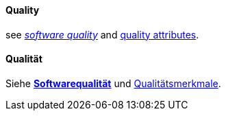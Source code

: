 [#term-quality]

// tag::EN[]
==== Quality

see <<term-software-quality,_software quality_>> and <<term-quality-attribute,quality attributes>>.


// end::EN[]

// tag::DE[]
==== Qualität

Siehe <<term-software-quality,*Softwarequalität*>> und
<<term-quality-attribute,Qualitätsmerkmale>>.



// end::DE[] 